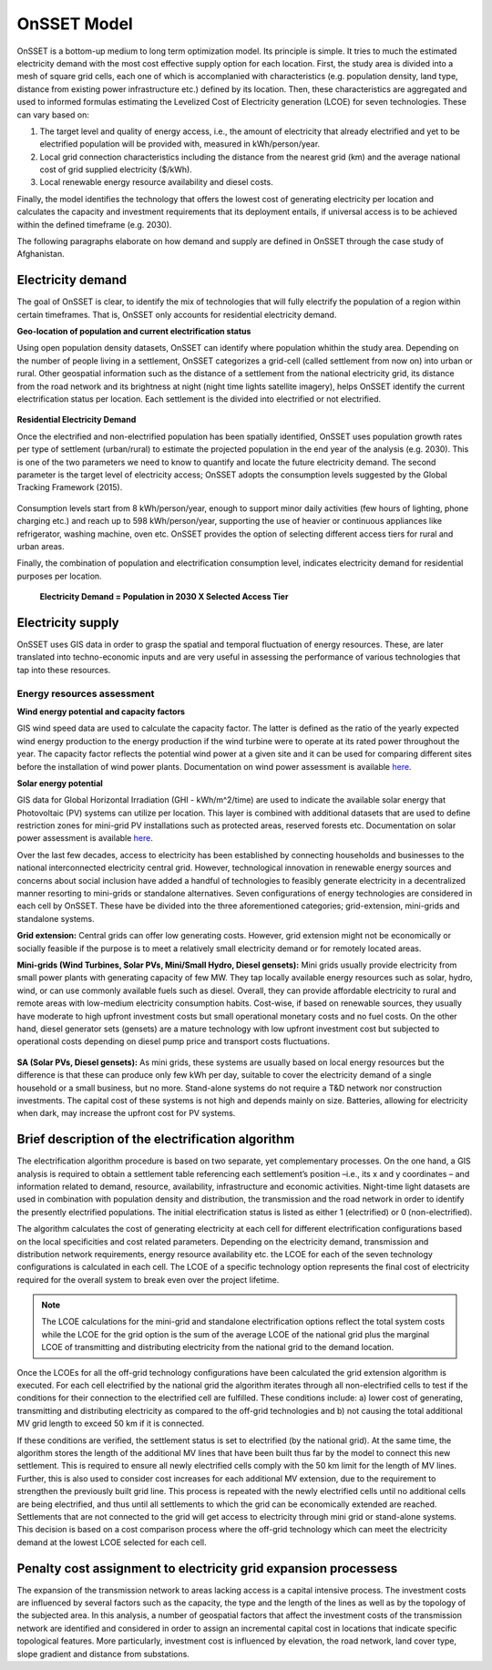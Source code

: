 OnSSET Model
=============

OnSSET is a bottom-up medium to long term optimization model. Its principle is simple. It tries to much the estimated electricity demand with the most cost effective supply option for each location. First, the study area is divided into a mesh of square grid cells, each one of which is accomplanied with characteristics (e.g. population density, land type, distance from existing power infrastructure etc.) defined by its location. Then, these characteristics are aggregated and used to informed formulas estimating the Levelized Cost of Electricity generation (LCOE) for seven technologies. These can vary based on: 

1)  The target level and quality of energy access, i.e., the amount of electricity that already electrified and yet to
    be electrified population will be provided with, measured in kWh/person/year.

2)  Local grid connection characteristics including the distance from the nearest grid (km) and the
    average national cost of grid supplied electricity ($/kWh).

3)  Local renewable energy resource availability and diesel costs.

Finally, the model identifies the technology that offers the lowest cost of generating electricity per location and calculates the capacity and investment requirements that its deployment entails, if universal access is to be achieved within the defined timeframe (e.g. 2030).

The following paragraphs elaborate on how demand and supply are defined in OnSSET through the case study of Afghanistan. 

Electricity demand
*******************

The goal of OnSSET is clear, to identify the mix of technologies that will fully electrify the population of a region within certain timeframes. That is, OnSSET only accounts for residential electricity demand. 

**Geo-location of population and current electrification status**

Using open population density datasets, OnSSET can identify where population whithin the study area. Depending on the number of people living in a settlement, OnSSET categorizes a grid-cell (called settlement from now on) into urban or rural. Other geospatial information such as the distance of a settlement from the national electricity grid, its distance from the road network and its brightness at night (night time lights satellite imagery), helps OnSSET identify the current electrification status per location. Each settlement is the divided into electrified or not electrified.

    .. image::  img/AfghanElec.png
        :align: center

**Residential Electricity Demand**

Once the electrified and non-electrified population has been spatially identified, OnSSET uses population growth rates per type of settlement (urban/rural) to estimate the projected population in the end year of the analysis (e.g. 2030). This is one of the two parameters we need to know to quantify and locate the future electricity demand. The second parameter is the target level of
electricity access; OnSSET adopts the consumption levels suggested by the Global Tracking Framework (2015).

    .. image::  img/TierFramework.png
        :align: center

Consumption levels start from 8 kWh/person/year, enough to support minor daily activities (few hours of lighting, phone charging etc.) and reach up to 598 kWh/person/year, supporting the use of heavier or continuous appliances like refrigerator, washing machine, oven etc. OnSSET provides the option of selecting different access tiers for rural and urban areas. 

Finally, the combination of population and electrification consumption level, indicates electricity demand for residential purposes per location.

                        **Electricity Demand = Population in 2030 X Selected Access Tier**

Electricity supply
******************

OnSSET uses GIS data in order to grasp the spatial and temporal fluctuation of energy resources. These, are later translated into techno-economic inputs and are very useful in assessing the performance of various technologies that tap into these resources.

Energy resources assessment
---------------------------

**Wind energy potential and capacity factors**

GIS wind speed data are used to calculate the capacity factor. The latter is defined as the ratio of the yearly expected
wind energy production to the energy production if the wind turbine were to operate at its rated power throughout the
year. The capacity factor reflects the potential wind power at a given site and it can be used for comparing different
sites before the installation of wind power plants. Documentation on wind power assessment is available `here <https://github.com/KTH-dESA/PyOnSSET/tree/master/Resource_Assessment/Wind>`_.

.. image::  img/AfghanCF.png
        :align: center
        
**Solar energy potential**

GIS data for Global Horizontal Irradiation (GHI - kWh/m^2/time) are used to indicate the available solar energy that Photovoltaic (PV) systems can utilize per location. This layer is combined with additional datasets that are used to define restriction zones for mini-grid PV installations such as protected areas, reserved forests etc. Documentation on solar power assessment is available `here <https://github.com/KTH-dESA/PyOnSSET/tree/master/Resource_Assessment/Solar>`_. 

.. image::  img/AfghanSolar.png
        :align: center


Over the last few decades, access to electricity has been established by connecting households and businesses to the national
interconnected electricity central grid. However, technological innovation in renewable energy sources and concerns
about social inclusion have added a handful of technologies to feasibly generate electricity in a decentralized
manner resorting to mini-grids or standalone alternatives. Seven configurations
of energy technologies are considered in each cell by OnSSET. These have be divided into the three aforementioned
categories; grid-extension, mini-grids and standalone systems.

**Grid extension:**
Central grids can offer low generating costs. However, grid extension might not be economically or socially
feasible if the purpose is to meet a relatively small electricity demand or for remotely located areas.

.. image::  img/GridExtension.png
    :align: center
    
**Mini-grids (Wind Turbines, Solar PVs, Mini/Small Hydro, Diesel gensets):**
Mini grids usually provide electricity from small power plants with generating capacity of few MW.
They tap locally available energy resources such as solar, hydro, wind, or can use commonly available fuels such as diesel.
Overall, they can provide affordable electricity to rural and remote areas with low-medium electricity consumption habits.
Cost-wise, if based on renewable sources, they usually have moderate to high upfront investment costs but
small operational monetary costs and no fuel costs. On the other hand, diesel generator sets (gensets) are a mature
technology with low upfront investment cost but subjected to operational costs depending on diesel pump price and
transport costs fluctuations.

    .. image::  img/MiniGrid.png
        :align: center

**SA (Solar PVs, Diesel gensets):**
As mini grids, these systems are usually based on local energy resources but the difference is that these can produce
only few kWh per day, suitable to cover the electricity demand of a single household or a small business, but no more.
Stand-alone systems do not require a T&D network nor construction investments. The capital cost of these systems is
not high and depends mainly on size. Batteries, allowing for electricity when dark, may increase the upfront cost for PV systems.
    
    .. image::  img/StandAlone.png
        :align: center

Brief description of the electrification algorithm
****************************************************************
The electrification algorithm procedure is based on two separate, yet complementary processes. On the one hand, a GIS
analysis is required to obtain a settlement table referencing each settlement’s position –i.e., its x and y coordinates
– and information related to demand, resource, availability, infrastructure and economic activities. Night-time light
datasets are used in combination with population density and distribution, the transmission and the road network in
order to identify the presently electrified populations. The initial electrification status is listed as either 1
(electrified) or 0 (non-electrified).

The algorithm calculates the cost of generating electricity at each cell for different electrification configurations
based on the local specificities and cost related parameters. Depending on the electricity demand, transmission and distribution
network requirements, energy resource availability etc. the LCOE for each of the seven technology configurations is
calculated in each cell. The LCOE of a specific technology option represents the final cost of electricity required for
the overall system to break even over the project lifetime.

.. note::

    The LCOE calculations for the mini-grid and standalone electrification options reflect the total system costs while
    the LCOE for the grid option is the sum of the average LCOE of the national grid plus the marginal LCOE of
    transmitting and distributing electricity from the national grid to the demand location.

Once the LCOEs for all the off-grid technology configurations have been calculated the grid extension algorithm is
executed. For each cell electrified by the national grid the algorithm iterates through all
non-electrified cells to test if the conditions for their connection to the electrified cell are fulfilled.
These conditions include: a) lower cost of generating, transmitting and distributing electricity as compared to the off-grid
technologies and b) not causing the total additional MV grid length to exceed 50 km if it is connected. 

If these conditions are verified, the settlement status is set to electrified (by the national grid). At the same time, the algorithm
stores the length of the additional MV lines that have been built thus far by the model to connect this new settlement.
This is required to ensure all newly electrified cells comply with the 50 km limit for the length of MV lines. Further,
this is also used to consider cost increases for each additional MV extension, due to the requirement to strengthen the
previously built grid line. This process is repeated with the newly electrified cells until no additional cells are being
electrified, and thus until all settlements to which the grid can be economically extended are reached. Settlements that
are not connected to the grid will get access to electricity through mini grid or stand-alone systems. This decision is
based on a cost comparison process where the off-grid technology which can meet the electricity demand at the lowest LCOE
selected for each cell.

Penalty cost assignment to electricity grid expansion processess
*****************************************************************

The expansion of the transmission network to areas lacking access is a capital intensive process. The investment costs
are influenced by several factors such as the capacity, the type and the length of the lines as well as by the topology
of the subjected area. In this analysis, a number of geospatial factors that affect the investment costs of the
transmission network are identified and considered in order to assign an incremental capital cost in locations that
indicate specific topological features. More particularly, investment cost is influenced by elevation, the road network,
land cover type, slope gradient and distance from substations.




